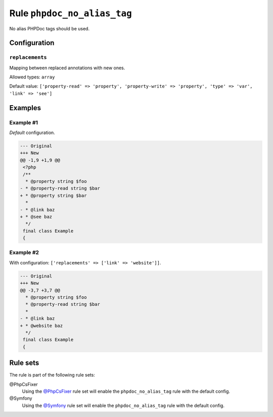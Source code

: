 ============================
Rule ``phpdoc_no_alias_tag``
============================

No alias PHPDoc tags should be used.

Configuration
-------------

``replacements``
~~~~~~~~~~~~~~~~

Mapping between replaced annotations with new ones.

Allowed types: ``array``

Default value: ``['property-read' => 'property', 'property-write' => 'property', 'type' => 'var', 'link' => 'see']``

Examples
--------

Example #1
~~~~~~~~~~

*Default* configuration.

.. code-block:: diff

   --- Original
   +++ New
   @@ -1,9 +1,9 @@
    <?php
    /**
     * @property string $foo
   - * @property-read string $bar
   + * @property string $bar
     *
   - * @link baz
   + * @see baz
     */
    final class Example
    {

Example #2
~~~~~~~~~~

With configuration: ``['replacements' => ['link' => 'website']]``.

.. code-block:: diff

   --- Original
   +++ New
   @@ -3,7 +3,7 @@
     * @property string $foo
     * @property-read string $bar
     *
   - * @link baz
   + * @website baz
     */
    final class Example
    {

Rule sets
---------

The rule is part of the following rule sets:

@PhpCsFixer
  Using the `@PhpCsFixer <./../../ruleSets/PhpCsFixer.rst>`_ rule set will enable the ``phpdoc_no_alias_tag`` rule with the default config.

@Symfony
  Using the `@Symfony <./../../ruleSets/Symfony.rst>`_ rule set will enable the ``phpdoc_no_alias_tag`` rule with the default config.
